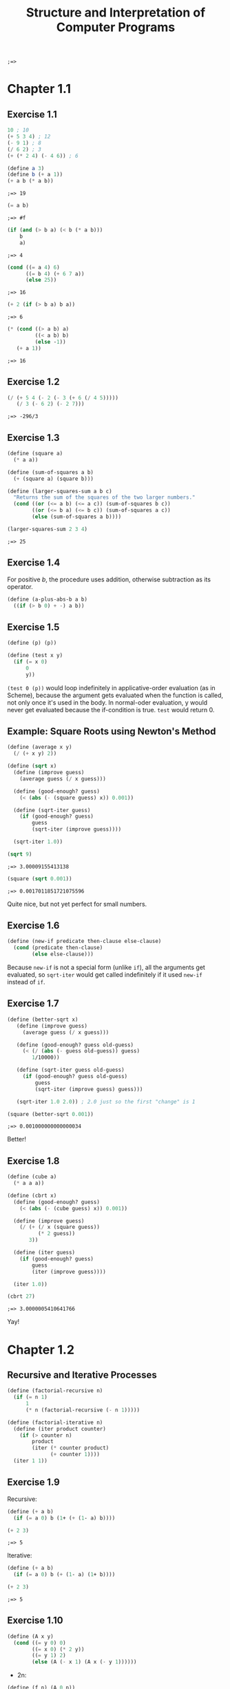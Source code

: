 #+TITLE: Structure and Interpretation of Computer Programs
#+STARTUP: nohideblocks

#+name: commentify
#+begin_src emacs-lisp :var result="" :exports none
(concat ";=> " (format "%s" result))
#+end_src

#+RESULTS: commentify
: ;=> 


* Chapter 1.1
:PROPERTIES:
:header-args:scheme: :session *sicp1* :post commentify(*this*) 
:END:

** Exercise 1.1
#+begin_src scheme
  10 ; 10
  (+ 5 3 4) ; 12
  (- 9 1) ; 8
  (/ 6 2) ; 3
  (+ (* 2 4) (- 4 6)) ; 6
#+end_src

#+RESULTS:
: ;=> 6

#+begin_src scheme :exports both
  (define a 3)
  (define b (+ a 1))
  (+ a b (* a b))
#+end_src

#+RESULTS:
: ;=> 19

#+begin_src scheme :exports both
  (= a b)
#+end_src

#+RESULTS:
: ;=> #f

#+begin_src scheme :exports both
  (if (and (> b a) (< b (* a b)))
      b
      a)
#+end_src

#+RESULTS:
: ;=> 4

#+begin_src scheme :exports both
  (cond ((= a 4) 6)
        ((= b 4) (+ 6 7 a))
        (else 25))
#+end_src

#+RESULTS:
: ;=> 16

#+begin_src scheme :exports both
  (+ 2 (if (> b a) b a))
#+end_src

#+RESULTS:
: ;=> 6

#+begin_src scheme :exports both
  (* (cond ((> a b) a)
           ((< a b) b)
           (else -1))
     (+ a 1))
#+end_src

#+RESULTS:
: ;=> 16

** Exercise 1.2
#+begin_src scheme :exports both
  (/ (+ 5 4 (- 2 (- 3 (+ 6 (/ 4 5)))))
     (/ 3 (- 6 2) (- 2 7)))
#+end_src

#+RESULTS:
: ;=> -296/3

** Exercise 1.3
#+begin_src scheme :exports both
  (define (square a)
    (* a a))

  (define (sum-of-squares a b)
    (+ (square a) (square b)))

  (define (larger-squares-sum a b c)
    "Returns the sum of the squares of the two larger numbers."
    (cond ((or (<= a b) (<= a c)) (sum-of-squares b c))
          ((or (<= b a) (<= b c)) (sum-of-squares a c))
          (else (sum-of-squares a b))))

  (larger-squares-sum 2 3 4)
#+end_src

#+RESULTS:
: ;=> 25

** Exercise 1.4
For positive /b/, the procedure uses addition, otherwise subtraction as its operator.

#+begin_src scheme
  (define (a-plus-abs-b a b)
    ((if (> b 0) + -) a b))
#+end_src

#+RESULTS:
: ;=> #<void>

** Exercise 1.5
#+begin_src scheme
  (define (p) (p))

  (define (test x y)
    (if (= x 0)
        0
        y))
#+end_src

#+RESULTS:
: ;=> #<void>

=(test 0 (p))= would loop indefinitely in applicative-order evaluation (as in Scheme), because the argument gets evaluated when the function is called, not only once it's used in the body. In normal-oder evaluation, y would never get evaluated because the if-condition is true. =test= would return 0.

** Example: Square Roots using Newton's Method
#+begin_src scheme :exports both
  (define (average x y)
    (/ (+ x y) 2))

  (define (sqrt x)
    (define (improve guess)
      (average guess (/ x guess)))

    (define (good-enough? guess)
      (< (abs (- (square guess) x)) 0.001))

    (define (sqrt-iter guess)
      (if (good-enough? guess)
          guess
          (sqrt-iter (improve guess))))

    (sqrt-iter 1.0))
  
  (sqrt 9)
#+end_src

  #+RESULTS:
  : ;=> 3.00009155413138

  #+begin_src scheme :exports both
    (square (sqrt 0.001))
  #+end_src

  #+RESULTS:
  : ;=> 0.0017011851721075596

  Quite nice, but not yet perfect for small numbers.

** Exercise 1.6
#+begin_src scheme
  (define (new-if predicate then-clause else-clause)
    (cond (predicate then-clause)
          (else else-clause)))
#+end_src

#+RESULTS:
: ;=> #<void>

Because =new-if= is not a special form (unlike =if=), all the arguments get evaluated, so =sqrt-iter= would get called indefinitely if it used =new-if= instead of =if=.

** Exercise 1.7
#+begin_src scheme :exports both
  (define (better-sqrt x)
     (define (improve guess)
       (average guess (/ x guess)))

     (define (good-enough? guess old-guess)
       (< (/ (abs (- guess old-guess)) guess)
          1/10000))

     (define (sqrt-iter guess old-guess)
       (if (good-enough? guess old-guess)
           guess
           (sqrt-iter (improve guess) guess)))

     (sqrt-iter 1.0 2.0)) ; 2.0 just so the first "change" is 1

  (square (better-sqrt 0.001))
#+end_src

#+RESULTS:
: ;=> 0.001000000000000034

Better!

** Exercise 1.8
#+begin_src scheme :exports both
  (define (cube a)
    (* a a a))

  (define (cbrt x)
    (define (good-enough? guess)
      (< (abs (- (cube guess) x)) 0.001))

    (define (improve guess)
      (/ (+ (/ x (square guess))
            (* 2 guess))
         3))

    (define (iter guess)
      (if (good-enough? guess)
          guess
          (iter (improve guess))))

    (iter 1.0))

  (cbrt 27)
#+end_src

#+RESULTS:
: ;=> 3.0000005410641766

Yay!

* Chapter 1.2
:PROPERTIES:
:header-args:scheme: :session *sicp2* :post commentify(*this*) 
:END:
** Recursive and Iterative Processes
#+begin_src scheme
  (define (factorial-recursive n)
    (if (= n 1)
        1
        (* n (factorial-recursive (- n 1)))))

  (define (factorial-iterative n)
    (define (iter product counter)
      (if (> counter n)
          product
          (iter (* counter product)
                (+ counter 1))))
    (iter 1 1))
#+end_src

#+RESULTS:
: ;=> #<void>

** Exercise 1.9
Recursive:

#+begin_src scheme :session none :exports both
  (define (+ a b)
    (if (= a 0) b (1+ (+ (1- a) b))))
  
  (+ 2 3)
#+end_src

#+RESULTS:
: ;=> 5

Iterative:

#+begin_src scheme :session none :exports both
    (define (+ a b)
      (if (= a 0) b (+ (1- a) (1+ b))))

    (+ 2 3)
#+end_src

#+RESULTS:
: ;=> 5

** Exercise 1.10
#+begin_src scheme
  (define (A x y)
    (cond ((= y 0) 0)
          ((= x 0) (* 2 y))
          ((= y 1) 2)
          (else (A (- x 1) (A x (- y 1))))))
#+end_src

- 2n:
#+begin_src scheme
(define (f n) (A 0 n))
#+end_src

- 2^n:
  
  (y0: 0,  y1: 2,  y2: (* 2 2) = 4,  y3: (* 2 4),  y4: (* 2 8),  ...)
#+begin_src scheme
(define (g n) (A 1 n))
#+end_src

- 2^(2^n):
  
  (y0: 0,  y1: 2,  y2: (A 1 2) = 4,  y3: (A 1 (2^2)) = 2^4,  y4: (A 1 (2^3)) = 2^8,  ...)
#+begin_src scheme
  (define (h n) (A 2 n))
#+end_src
